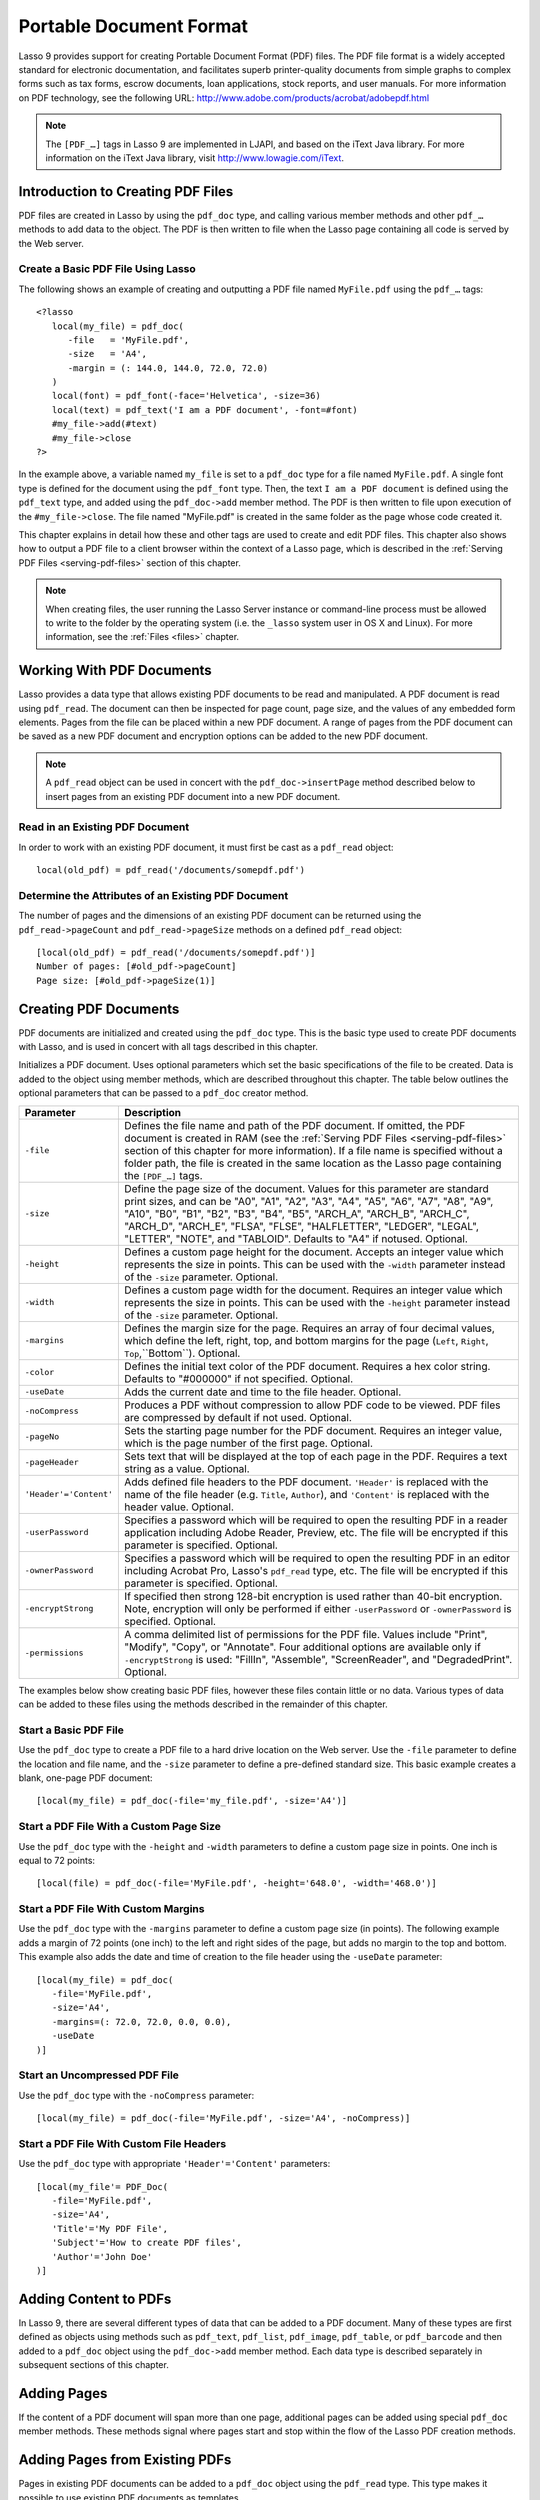 .. _pdf:

************************
Portable Document Format
************************

Lasso 9 provides support for creating Portable Document Format (PDF) files. The
PDF file format is a widely accepted standard for electronic documentation, and
facilitates superb printer-quality documents from simple graphs to complex forms
such as tax forms, escrow documents, loan applications, stock reports, and user
manuals. For more information on PDF technology, see the following URL:
`<http://www.adobe.com/products/acrobat/adobepdf.html>`_

.. note::
   The ``[PDF_…]`` tags in Lasso 9 are implemented in LJAPI, and based on the
   iText Java library. For more information on the iText Java library, visit
   `<http://www.lowagie.com/iText>`_.


Introduction to Creating PDF Files
==================================

PDF files are created in Lasso by using the ``pdf_doc`` type, and calling
various member methods and other ``pdf_…`` methods to add data to the object.
The PDF is then written to file when the Lasso page containing all code is
served by the Web server.


Create a Basic PDF File Using Lasso
-----------------------------------

The following shows an example of creating and outputting a PDF file named
``MyFile.pdf`` using the ``pdf_…`` tags::

   <?lasso
      local(my_file) = pdf_doc(
         -file   = 'MyFile.pdf',
         -size   = 'A4',
         -margin = (: 144.0, 144.0, 72.0, 72.0)
      )
      local(font) = pdf_font(-face='Helvetica', -size=36)
      local(text) = pdf_text('I am a PDF document', -font=#font)
      #my_file->add(#text)
      #my_file->close
   ?>

In the example above, a variable named ``my_file`` is set to a ``pdf_doc`` type
for a file named ``MyFile.pdf``. A single font type is defined for the document
using the ``pdf_font`` type. Then, the text ``I am a PDF document`` is defined
using the ``pdf_text`` type, and added using the ``pdf_doc->add`` member method.
The PDF is then written to file upon execution of the ``#my_file->close``. The
file named "MyFile.pdf" is created in the same folder as the page whose code
created it.

This chapter explains in detail how these and other tags are used to
create and edit PDF files. This chapter also shows how to output a PDF
file to a client browser within the context of a Lasso page, which is
described in the :ref:`Serving PDF Files <serving-pdf-files>` section of this
chapter.

.. note::
   When creating files, the user running the Lasso Server instance or
   command-line process must be allowed to write to the folder by the operating
   system (i.e. the ``_lasso`` system user in OS X and Linux). For more
   information, see the :ref:`Files <files>` chapter.


Working With PDF Documents
==========================

Lasso provides a data type that allows existing PDF documents to be read and
manipulated. A PDF document is read using ``pdf_read``. The document can then be
inspected for page count, page size, and the values of any embedded form
elements. Pages from the file can be placed within a new PDF document. A range
of pages from the PDF document can be saved as a new PDF document and encryption
options can be added to the new PDF document.

.. class:: pdf_read(-file::string, -password::string= ?)

   Reads an existing PDF document into an object. Requires one parameter
   ``-file`` which specifies the name of the PDF document to be read. Optional
   ``-password`` parameter specifies the owner's password for the file.

.. method:: pdf_read->pageCount()::integer

   Returns the number of pages in the document.

.. method:: pdf_read->pageSize(page::integer= ?)::staticarray

   Returns the size of a page in the document as a staticarray of width and
   height. Optional integer parameter specifies which page in the PDF to return
   the size of.

.. method:: pdf_read->getHeaders()::map
.. method:: pdf_read->getHeaders(name::string)

   Returns a map of header elements from the PDF document, or the value for a
   specified header name.

.. method:: pdf_read->fieldNames()::array

   Returns an array of form elements embedded in the PDF document.

.. method:: pdf_read->fieldType(name::string)

   Returns the type of a single form element. Requires one parameter which is
   the name of the field element to be inspected. Types include "Checkbox",
   "Combobox", "List", "PushButton", "RadioButton", "Text", and "Signature".

.. method:: pdf_read->fieldValue(name::string)

   Returns the value of a single form element. Requires one parameter which is
   the name of the field element to be inspected.

.. method:: pdf_read->setFieldValue(
         field::string,
         value::string, 
         -display::string= ?
      )

   Sets the value of a single form element. Requires two parameters: the name of
   a form element and a new value for the element. Optional ``-display``
   parameter specifies a display string for the element.

.. method:: pdf_read->importFDF(file::string, -noFields= ?, -noComments= ?)
.. method:: pdf_read->importFDF(data::bytes, -noFields= ?, -noComments= ?)

   Merges an FDF file into the current PDF document. Any form elements within
   the document will be populated with the values from the FDF file. Accepts a
   parameter that specifies the path to the FDF file. Alternately, accepts a
   bytes object containing the file data. Optional ``-noFields`` and
   ``-noComments`` parameters prevent either fields or comments from being
   merged.

.. method:: pdf_read->exportFDF(path::string= ?)

   Exports an FDF file from the current PDF document. The FDF file will contain
   values for each of the form elements in the PDF document. If a parameter is
   specified then the FDF file will be written to that path. Otherwise, a byte
   object containing the data for the FDF file will be returned.

.. method:: pdf_read->javaScript()

   Returns the global document JavaScript action for the current PDF document.

.. method:: pdf_read->addJavaScript(script::string)

   Adds a JavaScript action to the current PDF document.

.. method:: pdf_read->save(
         file::string,
         -encryptStrong=false,
         -permissions='',
         -userPassword='',
         -ownerPassword=''
      )

   Saves a copy of the current PDF document. Requires one parameter which
   specifies the path to the file where the PDF document should be saved. Also
   accepts ``-userPassword``, ``-ownerPassword``, ``-encryptStrong``, and
   ``-permissions`` parameters. See the descriptions in the following
   documentation on the ``pdf_doc`` type for more information about these
   parameters.

.. method:: pdf_read->setPageRange(to::string)

   Selects a range of pages to save into a new PDF document. Multiple ranges can
   be specified separated by comments. Ranges take the form "4-10" to specify a
   start and end page number. Optional "e" or "o" prefix only selects even or
   odd pages. Optional "!" prefix specifies a range of pages that should not be
   included. For example, "o4-10" would select the pages 5, 7, and 9 while
   "1-10,!2-9" would select the pages 1 and 10.

.. note::
   A ``pdf_read`` object can be used in concert with the ``pdf_doc->insertPage``
   method described below to insert pages from an existing PDF document into a
   new PDF document.

Read in an Existing PDF Document
--------------------------------

In order to work with an existing PDF document, it must first be cast as a
``pdf_read`` object::

   local(old_pdf) = pdf_read('/documents/somepdf.pdf')


Determine the Attributes of an Existing PDF Document
----------------------------------------------------

The number of pages and the dimensions of an existing PDF document can be
returned using the ``pdf_read->pageCount`` and ``pdf_read->pageSize`` methods on
a defined ``pdf_read`` object::

   [local(old_pdf) = pdf_read('/documents/somepdf.pdf')]
   Number of pages: [#old_pdf->pageCount]
   Page size: [#old_pdf->pageSize(1)]


Creating PDF Documents
======================

PDF documents are initialized and created using the ``pdf_doc`` type. This is
the basic type used to create PDF documents with Lasso, and is used in concert
with all tags described in this chapter.

.. class:: pdf_doc(…)

   Initializes a PDF document. Uses optional parameters which set the basic
   specifications of the file to be created. Data is added to the object using
   member methods, which are described throughout this chapter. The table below
   outlines the optional parameters that can be passed to a ``pdf_doc`` creator
   method.

   +----------------------+--------------------------------------------------+
   |Parameter             |Description                                       |
   +======================+==================================================+
   |``-file``             |Defines the file name and path of the PDF         |
   |                      |document. If omitted, the PDF document is created |
   |                      |in RAM (see the :ref:`Serving PDF Files           |
   |                      |<serving-pdf-files>` section of this chapter for  |
   |                      |more information). If a file name is specified    |
   |                      |without a folder path, the file is created in the |
   |                      |same location as the Lasso page containing the    |
   |                      |``[PDF_…]`` tags.                                 |
   +----------------------+--------------------------------------------------+
   |``-size``             |Define the page size of the document. Values for  |
   |                      |this parameter are standard print sizes, and can  |
   |                      |be "A0", "A1", "A2", "A3", "A4", "A5", "A6", "A7",|
   |                      |"A8", "A9", "A10", "B0", "B1", "B2", "B3", "B4",  |
   |                      |"B5", "ARCH_A", "ARCH_B", "ARCH_C", "ARCH_D",     |
   |                      |"ARCH_E", "FLSA", "FLSE", "HALFLETTER", "LEDGER", |
   |                      |"LEGAL", "LETTER", "NOTE", and "TABLOID". Defaults|
   |                      |to "A4" if notused. Optional.                     |
   +----------------------+--------------------------------------------------+
   |``-height``           |Defines a custom page height for the              |
   |                      |document. Accepts an integer value which          |
   |                      |represents the size in points. This can be used   |
   |                      |with the ``-width`` parameter instead of the      |
   |                      |``-size`` parameter. Optional.                    |
   +----------------------+--------------------------------------------------+
   |``-width``            |Defines a custom page width for the               |
   |                      |document. Requires an integer value which         |
   |                      |represents the size in points. This can be used   |
   |                      |with the ``-height`` parameter instead of the     |
   |                      |``-size`` parameter. Optional.                    |
   +----------------------+--------------------------------------------------+
   |``-margins``          |Defines the margin size for the page. Requires an |
   |                      |array of four decimal values, which define the    |
   |                      |left, right, top, and bottom margins for the page |
   |                      |(``Left``, ``Right``, ``Top``,``Bottom``).        |
   |                      |Optional.                                         |
   +----------------------+--------------------------------------------------+
   |``-color``            |Defines the initial text color of the PDF         |
   |                      |document. Requires a hex color string. Defaults to|
   |                      |"#000000" if not specified. Optional.             |
   +----------------------+--------------------------------------------------+
   |``-useDate``          |Adds the current date and time to the file        |
   |                      |header. Optional.                                 |
   +----------------------+--------------------------------------------------+
   |``-noCompress``       |Produces a PDF without compression to allow PDF   |
   |                      |code to be viewed. PDF files are compressed by    |
   |                      |default if not used. Optional.                    |
   +----------------------+--------------------------------------------------+
   |``-pageNo``           |Sets the starting page number for the PDF         |
   |                      |document. Requires an integer value, which is the |
   |                      |page number of the first page. Optional.          |
   +----------------------+--------------------------------------------------+
   |``-pageHeader``       |Sets text that will be displayed at the top of    |
   |                      |each page in the PDF. Requires a text string as a |
   |                      |value. Optional.                                  |
   +----------------------+--------------------------------------------------+
   |``'Header'='Content'``|Adds defined file headers to the PDF              |
   |                      |document. ``'Header'`` is replaced with the name  |
   |                      |of the file header (e.g. ``Title``, ``Author``),  |
   |                      |and ``'Content'`` is replaced with the header     |
   |                      |value. Optional.                                  |
   +----------------------+--------------------------------------------------+
   |``-userPassword``     |Specifies a password which will be required to    |
   |                      |open the resulting PDF in a reader application    |
   |                      |including Adobe Reader, Preview, etc. The file    |
   |                      |will be encrypted if this parameter is            |
   |                      |specified. Optional.                              |
   +----------------------+--------------------------------------------------+
   |``-ownerPassword``    |Specifies a password which will be required to    |
   |                      |open the resulting PDF in an editor including     |
   |                      |Acrobat Pro, Lasso's ``pdf_read`` type, etc. The  |
   |                      |file will be encrypted if this parameter is       |
   |                      |specified. Optional.                              |
   +----------------------+--------------------------------------------------+
   |``-encryptStrong``    |If specified then strong 128-bit encryption is    |
   |                      |used rather than 40-bit encryption. Note,         |
   |                      |encryption will only be performed if either       |
   |                      |``-userPassword`` or ``-ownerPassword`` is        |
   |                      |specified. Optional.                              |
   +----------------------+--------------------------------------------------+
   |``-permissions``      |A comma delimited list of permissions for the PDF |
   |                      |file. Values include "Print", "Modify", "Copy", or|
   |                      |"Annotate". Four additional options are available |
   |                      |only if ``-encryptStrong`` is used: "FillIn",     |
   |                      |"Assemble", "ScreenReader", and "DegradedPrint".  |
   |                      |Optional.                                         |
   +----------------------+--------------------------------------------------+

   The examples below show creating basic PDF files, however these files contain
   little or no data. Various types of data can be added to these files using 
   the methods described in the remainder of this chapter.


Start a Basic PDF File
----------------------

Use the ``pdf_doc`` type to create a PDF file to a hard drive location on the
Web server. Use the ``-file`` parameter to define the location and file name,
and the ``-size`` parameter to define a pre-defined standard size. This basic
example creates a blank, one-page PDF document::

   [local(my_file) = pdf_doc(-file='my_file.pdf', -size='A4')]


Start a PDF File With a Custom Page Size
----------------------------------------

Use the ``pdf_doc`` type with the ``-height`` and ``-width`` parameters to
define a custom page size in points. One inch is equal to 72 points::

   [local(file) = pdf_doc(-file='MyFile.pdf', -height='648.0', -width='468.0')]


Start a PDF File With Custom Margins
------------------------------------

Use the ``pdf_doc`` type with the ``-margins`` parameter to define a custom page
size (in points). The following example adds a margin of 72 points (one inch) to
the left and right sides of the page, but adds no margin to the top and bottom.
This example also adds the date and time of creation to the file header using
the ``-useDate`` parameter::

   [local(my_file) = pdf_doc(
      -file='MyFile.pdf',
      -size='A4',
      -margins=(: 72.0, 72.0, 0.0, 0.0),
      -useDate
   )]


Start an Uncompressed PDF File
------------------------------

Use the ``pdf_doc`` type with the ``-noCompress`` parameter::

   [local(my_file) = pdf_doc(-file='MyFile.pdf', -size='A4', -noCompress)]


Start a PDF File With Custom File Headers
-----------------------------------------

Use the ``pdf_doc`` type with appropriate ``'Header'='Content'`` parameters::

   [local(my_file'= PDF_Doc(
      -file='MyFile.pdf',
      -size='A4',
      'Title'='My PDF File',
      'Subject'='How to create PDF files',
      'Author'='John Doe'
   )]


Adding Content to PDFs
======================

In Lasso 9, there are several different types of data that can be added to a PDF
document. Many of these types are first defined as objects using methods such as
``pdf_text``, ``pdf_list``, ``pdf_image``, ``pdf_table``, or ``pdf_barcode`` and
then added to a ``pdf_doc`` object using the ``pdf_doc->add`` member method.
Each data type is described separately in subsequent sections of this chapter.

.. method:: pdf_doc->add(elm, …)

   Adds a PDF content object to a document. This can be used to add
   ``pdf_text``, ``pdf_list``, ``pdf_image``, ``pdf_table``, or ``pdf_barcode``
   objects. If no position information is specified then the object is added to
   the flow of the page, otherwise it is drawn at the specified location.
   Requires one parameter, which is the object to be added. Optional parameters
   are described below.

   +-----------+---------------------------------------------------------------+
   |Parameter  |Description                                                    |
   +===========+===============================================================+
   |``-align`` |Sets the alignment of the object in the page (``'Left'``,      |
   |           |``'Center'``, or ``'Right'``). Defaults to ``'Left'``. Works   |
   |           |only for ``pdf_image`` and ``pdf_barcode`` objects. Optional.  |
   +-----------+---------------------------------------------------------------+
   |``-wrap``  |Keyword parameter specifies that text should flow around the   |
   |           |embedded object. Works only for ``pdf_image`` and              |
   |           |``pdf_barcode`` objects. Optional.                             |
   +-----------+---------------------------------------------------------------+
   |``-left``  |Specifies the placement of the object relative to the left side|
   |           |of the document. Requires a decimal value, which is the        |
   |           |placement offset in points. Works only for ``pdf_image`` and   |
   |           |``pdf_barcode`` objects. Optional.                             |
   +-----------+---------------------------------------------------------------+
   |``-top``   |Specifies the placement of the object relative to the top of   |
   |           |the document. Requires a decimal value, which is the placement |
   |           |offset in points. Works only for ``pdf_image`` and             |
   |           |``pdf_barcode`` objects. Optional.                             |
   +-----------+---------------------------------------------------------------+
   |``-height``|Scales the object to the specified height. Requires a decimal  |
   |           |value which is the desired object height in points. Works only |
   |           |for ``pdf_image`` and ``pdf_barcode`` objects. Optional.       |
   +-----------+---------------------------------------------------------------+
   |``-width`` |Scales the object to the specified width. Requires a decimal   |
   |           |value which is the desired object width in points. Works only  |
   |           |for ``pdf_image`` and ``pdf_barcode`` objects. Optional.       |
   +-----------+---------------------------------------------------------------+
   
   For examples of using the ``pdf_doc->add`` method to add text, image, table,
   and barcode PDF objects to a ``pdf_doc`` object, see the corresponding
   sections in this chapter.

.. method:: pdf_doc->getVerticalPosition()

   Returns the current vertical position where text will next be inserted on the
   page.


Adding Pages
============

If the content of a PDF document will span more than one page, additional pages
can be added using special ``pdf_doc`` member methods. These methods signal
where pages start and stop within the flow of the Lasso PDF creation methods.

.. method:: pdf_doc->addPage()

   Adds additional blank pages to the ``pdf_doc`` object. When used, this method
   ends in the current page and starts a new page.

   The following example ends a preceding page, and starts a new page::

      #my_file->add('Thus, ends the discussion on page 1.')
      #my_file->addPage
      #my_file->add('On page 2, we will discuss something else.')


.. method:: pdf_doc->addChapter(text::string, -number::integer, -hideNumber= ?)
.. method:: pdf_doc->addChapter(text::pdf_text, -number::integer, -hideNumber= ?)

   Adds a page with a named chapter title (and bookmark) to a ``pdf_doc``
   object. Requires a text string or ``pdf_text`` object as a parameter, which
   specifies the chapter title. An additional ``-number`` parameter sets an
   integer chapter number for the chapter. An optional ``-hideNumber`` parameter
   specifies that no number will be shown.

   The following example adds a page with the text "30. Important Chapter" to
   the ``pdf_doc`` object with a defined chapter number of 30::

      #my_file->addChapter('Important Chapter', -number=30)


.. method:: pdf_doc->setPageNumber(page::integer)

   Sets a page number for a new page. Requires an integer value.

   The following example sets a page number of 5 for the current page::

      #my_file->setPageNumber(5)


.. method:: pdf_doc->getPageNumber()::integer

   Returns the current page number.

   The following example returns a page number of 1 when used within the first
   page of the document::

      #my_file->getPageNumber
      // => 1


Adding Pages from Existing PDFs
===============================

Pages in existing PDF documents can be added to a ``pdf_doc`` object using the
``pdf_read`` type. This type makes it possible to use existing PDF documents as
templates.

.. note::
   Lasso cannot change existing text or graphics that are contained within a PDF
   document read in using ``pdf_read``. Instead, Lasso is able to overlay text,
   graphics, and other elements on the PDF.

Once an existing PDF document has been cast as a Lasso object using
``pdf_read``, it may be added to a ``pdf_doc`` object using the
``pdf-doc->insertPage`` method.

.. method:: pdf_doc->insertPage(pdf::pdf_read, number::integer, …)

   Inserts a page from a ``pdf_read`` object into a ``pdf_doc`` object. Requires
   the name of a ``pdf_read`` variable, followed by a comma and the number of
   the page to insert. This method has many optional parameters for specifying
   how an existing page should be inserted into a ``pdf_doc`` boject. These
   parameters are explained below.

   +--------------------+------------------------------------------------------+
   |Optional Parameters |Description                                           |
   +====================+======================================================+
   |``-newPage``        |Keyword parameter specifying that the new page should |
   |                    |be appended at the end of the document. Otherwise the |
   |                    |page is drawn over the first page in the ``pdf_doc``  |
   |                    |object by default.                                    |
   +--------------------+------------------------------------------------------+
   |``-top``            |If the page being inserted is shorter than the current|
   |                    |pages in the ``pdf_doc`` object, this parameter may be|
   |                    |used to specify the offset of the new page from the   |
   |                    |top of the current page frame in points.              |
   +--------------------+------------------------------------------------------+
   |``-left``           |If the page being inserted is not as wide the current |
   |                    |pages in the ``pdf_doc`` object, this parameter may be|
   |                    |used to specify the offset of the new page from the   |
   |                    |left of the current page frame in points.             |
   +--------------------+------------------------------------------------------+
   |``-width``          |Scales the inserted page by width. Requires either a  |
   |                    |point width value, or a percentage string (e.g. 50%). |
   +--------------------+------------------------------------------------------+
   |``-height``         |Scales the inserted page by height. Requires either a |
   |                    |point height value, or a percentage string (e.g. 50%).|
   +--------------------+------------------------------------------------------+


Insert an Existing Page Into a New PDF Document
-----------------------------------------------

Use the ``pdf_doc->insertPage`` method with a defined ``pdf_read`` object. The
example below makes the first page of ``somepdf.pdf`` the first page of the
``pdf_doc`` object. Content may then be overlaid on top of the new page using
the methods described in the rest of this chapter::

   local(new_pdf) = pdf_doc(-file='MyFile.pdf', -size='A4')
   local(old_pdf) = pdf_read('/documents/somepdf.pdf')
   #new_pdf->insertPage(#old_pdf, 1)


Insert an Existing Page at the End of a New PDF Document
--------------------------------------------------------

Use the ``pdf_doc->insertPage`` method with the optional ``-newPage`` parameter.
The example below adds the first page of the ``somepdf.pdf`` PDF after all
existing pages in the ``pdf_doc`` object::

   local(new_pdf) = pdf_doc(-file='MyFile.pdf', -size='A4')
   local(old_pdf) = pdf_read('/documents/somepdf.pdf')
   #new_pdf->insertPage(#old_pdf, 1, -newPage)


Place an Inserted Page
----------------------

Use the ``pdf_doc->insertPage`` method with the optional ``-Top`` and/or
``-left`` parameters. The example below places the inserted page 50 points away
from the top and left sides of the new document page frame::

   local(new_pdf) = pdf_doc(-file='MyFile.pdf', -size='A4')
   local(old_pdf) = pdf_read('/documents/somepdf.pdf')
   #new_pdf->insertPage(#old_pdf, 1, -top=50, -left=50)


Accessing PDF File Information
==============================

Parameter values of a ``pdf_doc`` object can be returned using special accessor
methods. These methods return specific values such as the page size, margin
size, or the value of any other ``pdf_doc`` data members described in the
previous section. All PDF accessor methods are defined below.

.. method:: pdf_doc->getMargins()::staticarray

   Returns the current page margins as a staticarray ``(: left, right, top,
   bottom)``.

.. method:: pdf_doc->getSize()::staticarray

   Returns the current page size as a staticarray of width and height point
   values ``(: width, height)``.

.. method:: pdf_doc->getColor()::string

   Returns the current color as a hex string.

.. method:: pdf_doc->getHeaders

   Returns all document headers as a map data type
   ``map('header1'='content1', 'header2'='content2', …)``.

.. method:: pdf_doc->setFont(font::pdf_font)
   
   Sets a font for all following text. The value is a ``pdf_font`` object.


Return PDF Page Margins
-----------------------

Use the ``pdf_doc->getMargins`` method. The following example returns the
current margins of a defined ``pdf_doc`` object::

   #my_file->getMargins
   // => (: 72.0, 72.0, 72.0, 72.0)


Return a PDF Page Size
----------------------

Use the ``pdf_doc->getSize`` method. The following example returns the current
sizes of a defined ``pdf_doc`` object::

   #my_file->getSize
   // => (Array: 468.0, 648.0)


Return a PDF Base Font Color
----------------------------

Use the ``pdf_doc->getColor`` method. The following example returns the base
font color of a defined ``pdf_doc`` object::

   #my_file->getColor
   // => #333333


Saving PDF Files
================

Once a ``pdf_doc`` object has been filled with the desired content, the
``pdf_doc->close`` method must be used to signal that the PDF file is finished
and is ready to be written to file or served to a visitor's browser.

.. method:: pdf_doc->close()

   Closes a ``pdf_doc`` object and commits it to file after all desired data has
   been added to it. Additional data may not be added to the specified object
   after this method is called.


Close a PDF File
----------------

Use the ``pdf_doc->close`` method after all desired modifications have been
performed on the ``pdf_doc`` object::

   local(my_file) = pdf_doc(
      -file='MyFile.pdf', 
      -size='A4', 
      -margins=(: 144.0, 144.0, 72.0, 72.0)
   )
   local(font) = pdf_font(-face='Helvetica', -size=36)
   local(text) = pdf_text('I am a PDF document', -font=#font)
   #my_file->add(#text)
   #my_file->close


.. _creating-text-content:

Creating Text Content
=====================

Text content is the most basic type of data within a PDF document. PDF text is
first defined as a ``pdf_text`` object, and then added to a ``pdf_doc`` object
using the ``pdf_doc->add`` tag.

A ``pdf_text`` object may be positioned within the current PDF page using the
``-left`` and ``-top`` parameters of the ``pdf_doc->add`` method. Otherwise, if
no positioning parameters are specified, the text will be added to the top left
corner of the page by default.

.. _using-fonts:

Using Fonts
-----------

Before adding text, it is important to first define the font and style for the
text to determine how it will appear. This is done using the ``pdf_font`` type.

.. class::pdf_font

   Stores all the specifications for a font style. This includes font family,
   size, style, and color. Parameters are used with the ``pdf_font`` creator
   method that define the font family, size, color, and specifications. The
   following parameters may be used with the ``pdf_font`` creator method:

   +--------------+------------------------------------------------------------+
   |Parameter     |Description                                                 |
   +==============+============================================================+
   |``-face``     |Specifies the font by its family name. Allowed font names   |
   |              |are "Courier", "Courier-Bold", "Courier-Oblique",           |
   |              |"Courier-BoldOblique", "Helvetica", "Helvetica-Bold",       |
   |              |"Helvetica-Oblique", "Helvetica-BoldOblique", "Symbol",     |
   |              |"Times-Roman", "Times-Bold", "Times-Italic",                |
   |              |"Times-BoldItalic", and "ZapfDingbats".                     |
   +--------------+------------------------------------------------------------+
   |``-file``     |Uses a font from a local font file. The file name and path  |
   |              |to the font must be specified (e.g. "/Fonts/Courier.ttf").  |
   |              |This parameter may be used instead of the ``-face``         |
   |              |parameter. Optional.                                        |
   +--------------+------------------------------------------------------------+
   |``-size``     |Sets the font size in points. Requires an integer point     |
   |              |value as a parameter (e.g. "14"). Optional.                 |
   +--------------+------------------------------------------------------------+
   |``-color``    |Sets the font color. Requires a hex color string as a       |
   |              |parameter (e.g "#550000"). Defaults to "#000000" if not     |
   |              |specified. Optional.                                        |
   +--------------+------------------------------------------------------------+
   |``-encoding`` |Sets the desired font encoding. The font encoding defaults  |
   |              |to "CP1252" if not specified. TrueType fonts can be asked to|
   |              |return an array of supported encodings via the              |
   |              |``pdf_font->getSupportedEncodings`` method. Optional.       |
   +--------------+------------------------------------------------------------+
   |``-embed``    |Embeds the fonts used within the PDF document as opposed to |
   |              |relying on the client PDF reader for font information.      |
   |              |Optional.                                                   |
   +--------------+------------------------------------------------------------+

The following examples show how to set variables as ``pdf_font`` objects
that define the font styles that are used in a PDF document.

Set a Basic Font Style
~~~~~~~~~~~~~~~~~~~~~~

Set a variable as a ``pdf_font`` object. The following example sets a font style
to be a standard "Helvetica" font with a size of "14" points. The font color is
also set to green::

   local(font1) = pdf_font(-face='Helvetica', -size=14, -color='#005500')

Individual parameters may be viewed and changed in a ``pdf_font``
object using ``pdf_font`` member methods. These parameters are most
useful for retrieving information about a ``pdf_font`` object that was
defined using the ``-file`` parameter, and are summarized below.

.. method:: pdf_font->setFace(face::string)

   Changes the font face of the ``pdf_font`` object to one of the allowed font
   names.

.. method:: pdf_font->setColor(color::string)
.. method:: pdf_font->setColor(color::pdf_color)
   
   Changes the font color of the ``pdf_font`` object.

.. method:: pdf_font->setSize(size::integer)

   Changes the font size of the ``pdf_font`` object.

.. method:: pdf_font->setEncoding(encoding::string)

   Changes the encoding of the ``pdf_font`` object.

.. method:: pdf_font->setUnderline(on::boolean=true)

   Sets or unsets the ``pdf_font`` object style to underlined.

.. method:: pdf_font->setBold(on::boolean=true)

   Sets or unsets the ``pdf_font`` object style to bold.

.. method:: pdf_font->setItalic(on::boolean=true)

   Sets or unsets the ``pdf_font`` object style to italic.

.. method:: pdf_font->getFace()

   Returns the current font face of a ``pdf_font`` object.

.. method:: pdf_font->getColor()

   Returns the current font color of a ``pdf_font`` object.

.. method:: pdf_font->getSize()

   Returns the current font size of a ``pdf_font`` object.

.. method:: pdf_font->getEncoding()
   Returns the current encoding of a ``pdf_font`` object.

.. method:: pdf_font->getPSFontName()

   Returns the exact PostScript font name of the current font of a ``pdf_font``
   object (e.g. "AdobeCorIDMinBd").

.. method:: pdf_font->isTrueType()

   Returns "true" if the current font is a TrueType font.

.. method:: pdf_font->getSupportedEncodings()

   Returns an array of all supported encodings for a current TrueType font face
   "array('1252 Latin 1','1253 Greek')".

.. method:: pdf_font->getFullFontName()

   Returns the full TrueType name of the current font of a ``pdf_font`` object
   (e.g. "Comic Sans", "MS Negreta").

.. method:: pdf_font->textWidth(text::string)

   Returns an integer value representing how wide (in pixels) the text would be
   using the current ``pdf_font`` object. Requires a string value that is the
   text for which the width is desired.


Change a Font Face
~~~~~~~~~~~~~~~~~~

Use the ``pdf_font->setFace`` method. The following example sets a defined
``pdf_font`` object to a standard ``Courier`` font::

   #my_font->setFace('Courier')


Change a Font Color
~~~~~~~~~~~~~~~~~~~

Use the ``pdf_font->setColor`` method. The following example sets a defined
``pdf_font`` object to the color red::

   #my_font->setColor('#990000')


Underline a Font
~~~~~~~~~~~~~~~~

Use the ``pdf_font->setUnderline`` method. The following example sets a
predefined ``pdf_font`` object to use an underlined style::

   #my_font->setUnderline


Return a Font Face
~~~~~~~~~~~~~~~~~~

Use the ``pdf_font->getFace`` method. The following example returns the current
font face of a defined ``pdf_font`` object::

   #my_font->GetFace
   // => Courier


Return a Font Encoding
~~~~~~~~~~~~~~~~~~~~~~

Use the ``pdf_font->getEncoding`` method. The following example returns the
encoding of the current font face of a defined ``pdf_font`` object::

   #my_font->GetEncoding
   // => CP1252


Adding Text
-----------

PDF text content is constructed using the ``pdf_text`` type, which is
then added to a ``pdf_doc`` object using the ``pdf_doc->add`` method.
The ``pdf_text`` constructor method and parameters are described below.

.. class:: pdf_text(text::string, …)

   Creates a text object to be added to a ``pdf_doc`` object. The constructor 
   method requires the text string to be added to the PDF document as the first
   parameter. Optional parameters are listed below.

   +--------------------+------------------------------------------------------+
   |Parameter           |Description                                           |
   +====================+======================================================+
   |``-type``           |Specifies the text type. This can be "Chunk",         |
   |                    |"Phrase", or "Paragraph". Different parameters are    |
   |                    |available for each of these types, as described below.|
   |                    |Defaults to the "Paragraph" type if no ``-type``      |
   |                    |parameter is specified. Optional.                     |
   +--------------------+------------------------------------------------------+
   |``-color``          |Sets the font color. Requires a hex color string as a |
   |                    |parameter (e.g. "#550000"). Defaults to "#000000"     |
   |                    |if not specified. Optional.                           |
   +--------------------+------------------------------------------------------+
   |``-backgroundColor``|Sets the text background color. Require a hex color   |
   |                    |string as a parameter (e.g. "#550000"). Optional.     |
   +--------------------+------------------------------------------------------+
   |``-underline``      |Keyword parameter underlines the text. Optional.      |
   +--------------------+------------------------------------------------------+
   |``-textRise``       |Sets the baseline shift for superscript. Requires a   |
   |                    |decimal value that specifies the text rise in points. |
   |                    |Optional.                                             |
   +--------------------+------------------------------------------------------+
   |``-font``           |Sets the font for the specified text. The value is a  |
   |                    |``pdf_font`` object, which is described in the        |
   |                    |:ref:`Using Fonts <using-fonts>` section of this      |
   |                    |chapter. The font defaults to the current inherited   |
   |                    |font if no ``-Font`` parameter is specified. Optional.|
   +--------------------+------------------------------------------------------+
   |``-anchor``         |Links the specified text to a URL. The value of the   |
   |                    |parameter is the URL string (e.g.                     |
   |                    |"http://www.example.com"). Optional.                  |
   +--------------------+------------------------------------------------------+
   |``-name``           |Sets the name of an anchor destination within a page. |
   |                    |The value of the parameter is the anchor name         |
   |                    |(e.g. "Name" ). Optional.                             |
   +--------------------+------------------------------------------------------+
   |``-goTo``           |Links the specified text to a local anchor destination|
   |                    |to go to. The value of the parameter is the local     |
   |                    |anchor name (e.g. "Name"). Optional.                  |
   +--------------------+------------------------------------------------------+
   |``-file``           |Links the specified text to a PDF document. The value |
   |                    |of the parameter is a PDF file name (e.g.             |
   |                    |"Somefile.pdf"). The ``-goTo`` parameter can be used  |
   |                    |concurrently to specify an anchor name within the     |
   |                    |destination document. Optional.                       |
   +--------------------+------------------------------------------------------+
   |``-leading``        |Sets the leading space in points (the space above each|
   |                    |line of text), requires a decimal value. For "Phrase" |
   |                    |and "Paragraph" types only.                           |
   +--------------------+------------------------------------------------------+
   |``-align``          |Sets the alignment of the text in the page ("Left",   |
   |                    |"Center", or "Right"). Optional.                      |
   +--------------------+------------------------------------------------------+
   |``-indentLeft``     |Sets the left indent of the text object. Requires a   |
   |                    |decimal value which is the number of points to indent |
   |                    |the text. Optional. Available for "Paragraph" types   |
   |                    |only.                                                 |
   +--------------------+------------------------------------------------------+
   |``-indentRight``    |Sets the right indent of the text object. Requires a  |
   |                    |decimal value which is the number of points to indent |
   |                    |the text. Optional. Available for "Paragraph" types   |
   |                    |only.                                                 |
   +--------------------+------------------------------------------------------+

The following examples show how to add text to a defined PDF variable named
"my_file" that has been initialized previously using the ``pdf_doc`` method.

Add a Chunk of Text
~~~~~~~~~~~~~~~~~~~

Use the ``pdf_text`` type with the ``-type='Chunk'`` parameter. The following
example adds the text "LassoSoft" to the ``pdf_doc`` object with a predefined
font. The text is positioned in the top left corner of the page by default::

   local(text) = pdf_text('LassoSoft', -type='Chunk', -Font=#my_font)
   #my_file->add(#text)


Add a Paragraph of Text
~~~~~~~~~~~~~~~~~~~~~~~

Use the ``pdf_text`` type with the ``-type='Paragraph'`` parameter. The
following example adds three sentences of text to the ``pdf_doc`` object with a
predefined font::

   local(text) = pdf_text(
      'The mysterious file cabinet in orbit has been successfully lassoed. The \
         file cabinet had been traveling at a velocity of 300 meters per \
         second. Top scientists suspect that the cabinet had been in orbit for \
         some time.',
      -type='Paragraph', 
      -font=#my_font, 
      -leading=10.0, 
      -indentLeft=20.0
   )
   #my_file->add(#text)


Add a Linked Phrase
~~~~~~~~~~~~~~~~~~~

Use the ``pdf_text`` type with the ``-anchor`` parameter. The following example
adds the text "Click here to go somewhere" to the ``pdf_doc`` object with a
predefined font, and links the phrase to "http://www.example.com"::

   local(text) = pdf_text(
      'Click here to go somewhere', 
      -type='Chunk', 
      -font=#my_font,
      -anchor='http://www.example.com',
      -underline
   )
   #my_file->add(#text, -left=100.0, -top=100.0)


Adding Floating Text
--------------------

Instead of adding text to the flow of the page, text can also be positioned on a
page using the ``pdf_doc->drawText`` tag. The ``pdf_doc->drawText`` method
accepts coordinates that allow the text to be placed at an absolute position on
the page.

.. note::
   The ``pdf_doc->drawText`` method is a graphics operation. It relies on the
   fill color set using the ``pdf_doc->setColor`` method. The color of the
   ``-font`` parameter will not be recognized.

.. method:: pdf_doc->drawText(text::string, 
      -font= ?, 
      -alignment= ?, 
      -leading::decimal= ?, 
      -rotate::decimal= ?, 
      -left::integer= ?, 
      -top::integer= ?, 
      -width::integer= ?, 
      -height::integer= ?
   )
   
   Adds specified text that is positioned on a page using point coordinates. An
   optional ``-leading`` parameter (decimal value) sets the text leading space
   in points (the space above each line of the text). A ``-left`` parameter
   specifies the placement of the left side of the text from the left side of
   the page in points, and a ``-top`` parameter specifies the placement of the
   bottom of the image from the bottom of the page in points (decimal value).


Add Floating Text
~~~~~~~~~~~~~~~~~

Use the ``pdf_doc->drawText`` method. The following example adds the text "Some
floating text" to the ``pdf_doc`` object with a predefined font at the
coordinates specified in the ``-top`` and ``-left`` parameters. The coordinates
represent the distance in points from the lower and left sides of the page::

    #my_file->drawText('Some floating text', 
      -font=#my_font, 
      -left=144.0, 
      -top=480.0
   )


Adding Lists
------------

A list of items can be constructed using the ``pdf_list`` type, which can be
added to a ``pdf_doc`` objcet. The ``pdf_list`` constructor method and
parameters are described below.

.. class:: pdf_list(…)

   Creates a list object to be added to a ``pdf_doc`` object. Text list items
   are added to this object using the ``pdf_list->add`` method. Optional
   parameters for this object are described in the tablebelow.

   +--------------------+------------------------------------------------------+
   |Parameter           |Description                                           |
   +====================+======================================================+
   |``-format``         |Specifies whether the list is numbered, lettered, or  |
   |                    |bulleted. Requires a value of "Number", "Letter",     |
   |                    |"Bullet". Defaults to "Bullet" if no ``-format``      |
   |                    |parameter is specified. Optional.                     |
   +--------------------+------------------------------------------------------+
   |``-bullet``         |Specifies a custom character to use as the bullet     |
   |                    |character. Requires a character as a parameter (e.g.  |
   |                    |"x"). Defaults to "•" if not specified. Optional.     |
   +--------------------+------------------------------------------------------+
   |``-indent``         |Sets the space between the bullet and the list item.  |
   |                    |Requires a decimal or integer parameter which is the  |
   |                    |width of the indentation in points. Optional.         |
   +--------------------+------------------------------------------------------+
   |``-font``           |Sets the font for the specified text. The value is a  |
   |                    |``pdf_font`` object, which is described in the        |
   |                    |:ref:`Using Fonts <using-fonts>` section of this      |
   |                    |chapter. The font defaults to the current inherited   |
   |                    |font if no ``-font`` parameter is specified.          |
   +--------------------+------------------------------------------------------+
   |``-align``          |Sets the alignment of the list in the page ("Left",   |
   |                    |"Center", or "Right"). Optional.                      |
   +--------------------+------------------------------------------------------+
   |``-color``          |Sets the font color. Requires a hex color string as a |
   |                    |parameter (e.g "#550000"). Defaults to "#000000" if   |
   |                    |not used. Optional.                                   |
   +--------------------+------------------------------------------------------+
   |``-backgroundColor``|Sets the text background color. Require a hex color   |
   |                    |string as a parameter (e.g. "#550000"). Optional.     |
   +--------------------+------------------------------------------------------+
   |``-leading``        |Sets the list leading space in points (the space above|
   |                    |each line of text), requires a decimal value.         |
   |                    |Optional.                                             |
   +--------------------+------------------------------------------------------+

.. method:: pdf_list->add(text::string)
.. method:: pdf_list->add(text::pdf_text)

   Add objects to the list. Requires a text string or a ``pdf_text`` object as a
   parameter.


Add a Numbered List
~~~~~~~~~~~~~~~~~~~

Use the ``pdf_list`` type with the ``-format='Number'`` parameter to define the
list, and the ``pdf_list->add`` method to add items to the list. The example
below creates a numbered list with three items::

   local(list) = pdf_list(-format='Number', -align='Center', -font=#my_font)
   #list->add('This is item one')
   #list->add('This is item two')
   #list->add('This is item three')
   #my_file->add(#list, -top=400.0)


Add a Bulleted List
~~~~~~~~~~~~~~~~~~~

Use the ``pdf_list`` type with the ``-format='Number'`` parameter to define the
list, and the ``pdf_list->add`` method to add items to the list. The example
below adds a bulleted list with four items, where a hyphen ("-") is used as the
bullet character::

   local(list) = pdf_list(-format='Bullet', -bullet='-', -font=#my_font)
   #list->add('This is item one')
   #list->add('This is item two')
   #list->add('This is item three')
   #list->add('This is item four')
   #my_file->add(#list, -top=400.0)


Special Characters
------------------

When adding text to a ``pdf_doc`` object, special characters can be used to
designate lines breaks, tabs, and more. These characters are summarized in the
table below.

.. table:: Special Characters

   +----------+------------------------------------------+
   |Character |Description                               |
   +==========+==========================================+
   |\n        |Line break character (OS X and Linux).    |
   +----------+------------------------------------------+
   |\r\n      |Line break character (Windows).           |
   +----------+------------------------------------------+
   |\t        |Tab character.                            |
   +----------+------------------------------------------+
   |\"        |Double quote character.                   |
   +----------+------------------------------------------+
   |\'        |Single quote character.                   |
   +----------+------------------------------------------+
   |\\        |Backslash character.                      |
   +----------+------------------------------------------+


Use Special Characters in a Text String
~~~~~~~~~~~~~~~~~~~~~~~~~~~~~~~~~~~~~~~

The following example shows how to use special characters within a ``pdf_doc``
text type::

   #my_file->add('\\ \t \'Single Quotes\', \"Double Quotes\" ', -font=#my_font)


Creating and Using Forms
========================

Forms can be created in PDF documents for submitting information to a Web site.
PDF forms use the same attributes as HTML forms, making them useful for
submitting information to a Web site in place of an HTML form. This section
describes how to create form elements within a PDF file, and also how PDF forms
can be used to submit data to a Lasso-enabled database.

.. Note::
   Due to the iText implementation of PDF support in Lasso 9, PDF documents
   created may contain one form only.


Creating Forms
--------------

Form elements are created in ``pdf_doc`` objects using ``pdf_doc`` form member
methods which are described below.

.. method:: pdf_doc->addTextField(
      name::string, 
      value::string, 
      -left, 
      -top, 
      -width, 
      -height,
      -font= ?
   )

   Adds a text field to a form. Requires the first parameter to specify the name
   of the text field, and the second parameter to specify the default value
   entered. An optional ``-font`` parameter can be used to specify a
   ``pdf_font`` object for the font of the text.

.. method:: pdf_doc->addPasswordField(
      name::string, 
      value::string, 
      -left, 
      -top, 
      -width, 
      -height,
      -font= ?
   )

   Adds a password field to a form. Requires the first parameter to specify the
   name of the password field, and the second parameter to specify the default
   value entered. An optional ``-font`` parameter can be used to specify a
   ``pdf_font`` object for the font of the text.

.. method:: pdf_doc->addTextArea(
      name::string, 
      value::string, 
      -left, 
      -top, 
      -width, 
      -height,
      -font= ?
   )

   Adds a text area to a form. Requires the first parameter to specify the name
   of the text area, and the second parameter to specify the default value
   entered. An optional ``-font`` parameter can be used to specify a
   ``pdf_font`` object for the font of the text.

.. method:: pdf_doc->addCheckBox(
      name::string, 
      value::string, 
      -left, 
      -top, 
      -width, 
      -height,
      -checked::boolean= ?
   )

   Adds a check box to a form. Requires the first parameter to specify the name
   of the checkbox, and the second parameter to specify the value for the
   checkbox. An optional ``-Checked`` parameter specifies that the checkbox is
   checked by default.

.. method:: pdf_doc->addRadioGroup(name::string)

   Adds a radio button group to a form. Requires a parameter specifying the name
   of the radio button group. Radio buttons must be assigned to the group using
   the ``pdf_doc->addRadioButton`` method.

.. method:: pdf_doc->addRadioButton(
      group::string, 
      value::string,
      -left, 
      -top, 
      -width, 
      -height
   )

   Adds a radio button to a form. Requires the first parameter to specify the
   name of the radio button group, and the second parameter to specify the value
   of the radio button.

.. method:: pdf_doc->addComboBox(
      name::string,
      values::trait_forEach,
      -default::string= ?, 
      -editable::boolean= ?,
      -left, 
      -top, 
      -width, 
      -height,
      -font= ?
   )

   Adds a pull-down menu to a form. Requires the first parameter to specify the
   name of the pull-down menu, and the second parameter to specify the array of
   values contained in the menu ``(: 'Value1', 'Value2')``. Optionally, the 
   array passed as the second parameter can contain a pair for each value. The
   first element in the pair is the value to be used upon form submission, and
   the second element is the human-readable label to be used for display only.

   An optional ``-default`` parameter specifies the name of a default value
   to select. An optional ``-editable`` parameter specifies that the user may
   edit the values on the menu. An optional ``-font`` parameter can be used to
   specify a ``pdf_font`` object for the font of the text.

.. method:: pdf_doc->addSelectList(
      name::string, 
      values::trait_forEach,
      -default='',
      -left, 
      -top, 
      -width, 
      -height,
      -fone = ?
   )

   Adds a select list to a form. Requires the first parameter to specify the
   name of the select list, and the second parameter to specify the array of
   values contained in the select list ``(: 'Value1', 'Value2')``. Optionally,
   the array passed as the second parameter can contain a pair for each value.
   The first element in the pair is the value to be used upon form submission,
   and the second element is the human-readable label to be used for display
   only.

   An optional ``-default`` parameter specifies the name of a default value to
   select. An optional ``-font`` parameter can be used to specify a ``pdf_font``
   object for the font of the text.

.. method:: pdf_doc->addHiddenField(name::string, value::string)

   Adds a hidden field to a form. Requires the first parameter to specify the
   name of the hidden field and the second parameter to specify the default
   value entered.

.. method:: pdf_doc->addSubmitButton(
      name::string,
      caption::string,
      value::string,
      url::string,
      -left, 
      -top, 
      -width, 
      -height,
      -font= ?
   )

   Adds a submit button to a form. Also specifies the URL to which the form data
   will be submitted. Requires the first parameter to specify the name of the
   button. The second parameter specifies a caption (displayed name) for the
   button. The third parameter is the value for the submit button, and the
   fourth parameter specifies the URL of the response page. An optional
   ``-font`` parameter can be used to specify a ``pdf_font`` object for the font
   of the text.

.. method:: pdf_doc->addResetButton(
      name::string,
      caption::string,
      value::string,
      -left, 
      -top, 
      -width, 
      -height,
      -font= ?
   )

   Adds a reset button to a form. Requires the first parameter to specify the
   name of the button, the second parameter specifies a caption (displayed name)
   for the button, and the third parameter specfies the value for the button. An
   optional ``-font`` parameter can be used to specify a ``pdf_font`` object for
   the font of the text.


.. note:: 
   **Field Label** - With the exception of the ``pdf_doc->addSubmitButton`` and
   ``pdf_doc->addResetButton`` methods, no form input element tags include
   captions or labels with the field elements. Field captions and labels can be
   applied using the ``pdf_text`` and ``pdf_doc->add`` methods to position text
   appropriately. See the :ref:`Creating Text Content <creating-text-content>`
   section for more information.

.. note::
   All ``pdf_doc`` form member methods, with the exception of 
   ``pdf_doc->addHiddenField`` and ``pdf_doc->addRadioButtonGroup``, require
   placement parameters for specifying the exact positioning of form elements
   within a page. These parameters are summarized in
   :ref:`Form Placement Parameters Table <pdf-table-placement>`.

.. _pdf-table-placement:

.. table:: Table 15: Form Placement Parameters

   +-----------+--------------------------------------------------+
   |Tag        |Description                                       |
   +===========+==================================================+
   |``-Left``  |Specifies the placement of the left side of the   |
   |           |form element from the left side of the current    |
   |           |page in points. Requires a decimal                |
   |           |value.                                            |
   +-----------+--------------------------------------------------+
   |``-Top``   |Specifies the placement of the bottom of the form |
   |           |element from the bottom of the current page in    |
   |           |points. Requires a decimal value.                 |
   +-----------+--------------------------------------------------+
   |``-Width`` |Specifies the width of the form element in        |
   |           |points. Requires a decimal value.                 |
   +-----------+--------------------------------------------------+
   |``-Height``|Specifies the height of the form element in       |
   |           |points. Requires a decimal value.                 |
   +-----------+--------------------------------------------------+


Add a Text Field
~~~~~~~~~~~~~~~~

Use the ``pdf_doc->addTextField`` method. The example below adds a field named
"Field_Name" that has "Some Text" entered by default. The field size is "144.0"
points (two inches) wide and "36.0" points high::

   #my_file->addTextField(
      -name='Field_Name',
      -value='Some Text',
      -font=#my_font,
      -left=72.0, -top=350.0, -width=144.0, -height=36.0
   )


Add a Text Area
~~~~~~~~~~~~~~~

Use the ``pdf_doc->addTextArea`` method. The example below adds a text area
named "Field_Name" that has the text "Insert default text here" entered by
default. The field size is "144.0" points wide and "288.0" points high::

   #my_file->addTextArea(
      'Field_Name',
      'Insert default text here',
      -font=#my_font,
      -left=72.0, -top=300.0, -width=144.0, -height=288.0
   )


Add a Checkbox
~~~~~~~~~~~~~~

Use the ``pdf_doc->addCheckbox`` method. The example below adds a field named
"Field_Name" with a checked value of "Checked_Value" that is checked by default.
The checkbox is "4.0" points wide and "4.0" points high, and is positioned
"272.0" points from the bottom and left sides of the page::

   #my_file->addCheckBox(
      'Field_Name',
      'Checked_Value',
      -Checked,
      -left=272.0, -top=272.0, -width=4.0, -height=4.0
   )


Add a Group of Radio Buttons
~~~~~~~~~~~~~~~~~~~~~~~~~~~~

Use the ``pdf_doc->addRadioGroup`` and ``pdf_doc->addRadioButton`` methods. The
example below adds a radio button group named "Group_Name" and adds two radio
buttons with the values of "Yes" and "No". The radio buttons are "6.0" points
wide and "6.0" points high each::

   #my_file->addRadioGroup('Group_Name')
   #my_file->addRadioButton(
      'Group_Name',
      -value='Yes',
      -left=72.0, -top=372.0, -width=6.0, -height=6.0
   )
   #my_file->addRadioButton(
      'Group_Name',
      -Value='No',
      -left=90.0, -top=372.0, -width=6.0, -height=6.0
   )

.. note::
   If the ``pdf_doc->addRadioGroup`` method is not used, then radio buttons will
   not appear in the form.


Add an Editable Pull-Down Menu
~~~~~~~~~~~~~~~~~~~~~~~~~~~~~~

Use the ``pdf_doc->addComboBox`` method. The example below adds a pull-down menu
named "Menu_Name" with the values "One", "Two", "Three", and "Four" as menu
values. The value "One" is selected by default, and an ``-editable`` parameter
allows the users to edit the values if desired. The pull-down menu size is
"144.0" points wide and "36.0" points high::

   #my_file->addComboBox(
      'List_Name'
      (: 'One', 'Two', 'Three', 'Four'),
      -default='One',
      -Editable,
      -left=72.0, -top=272.0, -width=144.0, -height=36.0
   )


Add a Pull-Down Menu with Different Displayed Values
~~~~~~~~~~~~~~~~~~~~~~~~~~~~~~~~~~~~~~~~~~~~~~~~~~~~

Use the ``pdf_doc->addComboBox`` method whose values are each pairs. The example
below adds a pull-down menu named "Menu_Name" with the values "1", "2", "3", and
"4" as submittable menu values, but displays the names "One", "Two", "Three",
and "Four" for each value. No value is selected by default::

   #my_file->addComboBox(
      'List_Name',
      (: pair(1='One'),
         pair(2='Two'),
         pair(3='Three'),
         pair(4='Four')
      ),
      -left=72.0, -top=272.0, -width=144.0, -height=36.0
   )


Add a Select List
~~~~~~~~~~~~~~~~~

Use the ``pdf_doc->addSelectList`` methods. The example below adds a select list
named "List_Name" with the values "One", "Two", "Three", and "Four" as list
items. The select list is "144.0" points wide and "288.0" points high, and is
positioned "72.0" points from the bottom and left sides of the page::

   #my_file->addSelectList(
      'List_Name',
      (: 'One', 'Two', 'Three', 'Four'),
      -default='One',
      -left=72.0, -top=72.0, -width=144.0, -height=288.0
   )


Add a Hidden Field
~~~~~~~~~~~~~~~~~~

Use the ``pdf_doc->addHiddenField`` method. The example below adds a hidden
field named "Field_Name" with a value of "Hidden_Value" to a ``pdf_doc`` object
named "my_file". No placement coordinates are needed because the field is not
displayed on the page::

   #my_file->addHiddenField('Field_Name', 'Some_Value')


Add a Submit Button
~~~~~~~~~~~~~~~~~~~

Use the ``pdf_doc->addSubmitButton`` method. The example below adds a submit
button named "Button_Name" with a value of "Submitted_Value". A caption
parameter specifies the displayed name of the button, which is "Submit This
Form". The URL parameter specifies that the user will be taken to
"http://www.example.com/responsepage.lasso" when the button is selected in the
form::

   #my_file->addSubmitButton(
      'Button_Name',
      'Submit This Form',
      'Submitted_Value',
      'http://www.example.com/responsepage.lasso',
      -left=72.0, -top=72.0, -width=144.0, -height=36.0
   )


Add a Reset Button
~~~~~~~~~~~~~~~~~~

Use the ``pdf_doc->addResetButton`` method. The example below adds a reset
button named "Button_Name" with a value of "Reset_Value". The caption parameter
specifies the displayed name of the button, which is "Reset This Form"::

   #my_file->addResetButton(
      'Button_Name',
      'Reset This Form',
      'Reset_Value',
      -left=72.0, -top=72.0, -width=144.0, -height=36.0
   )


Submitting Form Data to Lasso-Enabled Databases
-----------------------------------------------

Using Lasso 9 Server, one has the ability to submit data from a PDF form to a
Lasso-enabled site to interact with a database. PDF forms may be used in the
same way as HTML forms to submit request parameters to a Lasso response page,
where database actions can occur via an ``inline`` method.

Submit Information to a Database Using a PDF Form
~~~~~~~~~~~~~~~~~~~~~~~~~~~~~~~~~~~~~~~~~~~~~~~~~

#. In the "form.lasso" page, name the PDF form fields to correspond to the names
   of fields in the desired database. The names of these fields will be used in
   the inline method in the Lasso response page::

      local(my_file) = pdf_doc(-file='form.pdf', -size='A4')
      local(my_font) = pdf_font(-face='Helvetica', -size=12)
      #my_file->drawText('First Name:', -font=#my_font, -left=80.0, -top=60.0)
      #my_file->drawText('Last Name:' , -font=#my_font, -left=80.0, -top=60.0)
      #my_file->addTextField(
         'First Name',
         'Enter First Name',
         -left=144.0, -top=72.0, -width=144.0, -height=36.0
      )
      #my_file->addTextField(
         'Last Name',
         'Enter Last Name',
         -left=144.0, -top=92.0, -width=144.0, -height=36.0
      )

#. Create a submit button in the ``form.lasso`` page that contains the name and
   URL of the Lasso response page::
       
      #my_file->addSubmitButton(
         'Search',
         'Click here to Search',
         'Search',
         'http://www.example.com/response.lasso',
         -font=#my_font
      )
      #my_file->Close

   After the ``pdf_doc`` object is closed and executed on the server, a
   "form.pdf" file will be created with the form.

#. In the "response.lasso" page, create an ``inline`` method that uses the
   action parameters passed from the PDF form to perform a database action.
   This example performs a search on the "Contacts" database using the
   "First_Name" and "Last_Name" parameters passed from the PDF form::
    
      [inline(
         -search,
         -database='Contacts',
         -table='People',
         -keyField='ID',
         'First_Name'=web_request->param('First_Name'),
         'Last_Name'=web_request->param('Last_Name')
      ]
         There were [found_count] record(s) found in the People table.
         [records]
             [field('First_Name')] [field('Last_Name')]
         [/records]
      [/inline]

   If the user of the PDF form entered "Jane" for the first name and "Doe" for
   the last name, then the following results would be returned::
   
      // =>
      // There were 1 record(s) found in the People table.
      // Jane Doe


Creating Tables
===============

Tables can be created in PDF documents for displaying data. These are created
using the ``pdf_table`` type and added to a PDF object using ``pdf_doc`` member
methods, which are described in this section.


Defining Tables
---------------

Tables for organizing data can be defined for use in a PDF document using the
``pdf_table`` type. Objects of this type are added to a ``pdf_doc`` object.

.. class:: pdf_table(cols::integer, rows::integer, … )

   Creates a table to be placed in a PDF. Uses parameters which set the basic
   specifications of the table to be created. The first parameter is required
   and specifies the number of columns in the table. The second parameter is
   also required and specifies the number of rows in the table. Below is a table
   of optional parameters for the ``pdf_table`` constructor method

   +--------------------+------------------------------------------------------+
   |Optional Parameters |Description                                           |
   +====================+======================================================+
   |``-spacing``        |Specifies the spacing around a table cell. Defaults to|
   |                    |"0" (no spacing) if not specified. Optional.          |
   +--------------------+------------------------------------------------------+
   |``-padding``        |Specifies the padding within a table cell. Defaults to|
   |                    |"0" (no padding) if not specified. Optional.          |
   +--------------------+------------------------------------------------------+
   |``-width``          |Specifies the width of the table as a percentage of   |
   |                    |the current page width. Defaults to the width of the  |
   |                    |cell text plus spacing, padding, and borders if not   |
   |                    |specified. Optional.                                  |
   +--------------------+------------------------------------------------------+
   |``-borderWidth``    |Specifies the border width of the table in points.    |
   |                    |Requires a decimal value. Optional.                   |
   +--------------------+------------------------------------------------------+
   |``-borderColor``    |Specifies the border color of the table. Requires     |
   |                    |a hex color string (e.g. "#000000"). Optional.        |
   +--------------------+------------------------------------------------------+
   |``-backgroundColor``|Specifies the background color of the table. Requires |
   |                    |a hex color string (e.g. "#CCCCCC"). Optional.        |
   +--------------------+------------------------------------------------------+
   |``-colWidth``       |Sets the column width for each column in the table.   |
   |                    |Requires an array of decimals representing the width  |
   |                    |percentage of each column. Optional.                  |
   +--------------------+------------------------------------------------------+

   Member methods can be used to set additional specifications for a
   ``pdf_table`` object, as well as access data member values from ``pdf_table``
   objects. These methods are summarized below.

.. method:: pdf_table->getColumnCount()

   Returns the number of columns in a ``pdf_table`` object.

.. method:: pdf_table->getRowCount()

   Returns the number of rows in a ``pdf_table`` object.

.. method:: pdf_table->getAbsWidth()

   Returns the total ``pdf_table`` object width in pixels.


Create a Basic Table
~~~~~~~~~~~~~~~~~~~~

Use the ``pdf_table`` type. The example below creates a table with two columns
and five rows, with table cell spacing of one point and cell padding of two
points. The width of the table is set at 75 percent of the current page width::

   local(my_table) = pdf_table(
      2,
      5,
      -spacing=1,
      -padding=2,
      -width=75,
      -backgroundColor='#CCCCCC'
   )


Create a Table with a Border
~~~~~~~~~~~~~~~~~~~~~~~~~~~~

Use the ``pdf_table`` type with the ``-border…`` parameters. The example below
creates a basic table, and then adds a black border with a width of 3 points to
the table::

   local(my_table) = pdf_table(
      2,
      5,
      -spacing=1,
      -padding=2,
      -borderWidth=3,
      -borderColor='#000000'
   )


Rotate a Table
~~~~~~~~~~~~~~

Use the ``pdf_table`` type with the ``-rotate`` parameter. The example below
creates a basic table, and then rotates it by 90 degrees clockwise::

   local(my_table) = pdf_table(
      2,
      5,
      -spacing=1,
      -padding=2,
      -rotate=90
   )


Create a Table with Pre-Specified Column Widths
~~~~~~~~~~~~~~~~~~~~~~~~~~~~~~~~~~~~~~~~~~~~~~~

Use the ``pdf_table`` type with the ``-colWidth`` parameter. The example below
creates a basic table with percentage widths for three columns::

   local(my_table) = pdf_table(
      2,
      5,
      -spacing=1,
      -padding=2,
      -colWidth=(: '50.0', '25.0', '25.0')
   )


Adding Content to Table Cells
-----------------------------

Content is added to table cells using additional ``pdf_table`` member methods
which are summarized below.

.. method:: pdf_table->add(str::string, col::integer, row::integer, …)
.. method:: pdf_table->add(text::pdf_text, col::integer, row::integer, …)
.. method:: pdf_table->add(table::pdf_table, col::integer, row::integer, …)
.. method:: pdf_table->add(image::pdf_image, col::integer, row::integer, …)
.. method:: pdf_table->add(barcode::pdf_barcode, col::integer, row::integer, …)
   
   Inserts text content, a new nested table, an image, or a barcode into a cell.
   Requires a text string, ``pdf_text`` object, ``pdf_table`` object, 
   ``pdf_image`` object, or a ``pdf_barcode`` object to be inserted as the first
   parameter. Also requires specifying the column number as the second parameter
   and row number as the third parameter. Row and columns numbers start from "0"
   with rows increasing from top to bottom and columns increading from left to
   right. The table below lists the optional parameters that can also be
   specified.

   +------------------------+--------------------------------------------------+
   |Optional Parameters     |Description                                       |
   +========================+==================================================+
   |``-colspan``            |Specifies the number of columns a cell should     |
   |                        |span. If specified, requires an integer value     |
   |                        |"1" or greater. Optional.                         |
   +------------------------+--------------------------------------------------+
   |``-rowspan``            |Specifies the number of rows a cell should        |
   |                        |span. If specified, requires an integer value     |
   |                        |"1" or greater. Optional.                         |
   +------------------------+--------------------------------------------------+
   |``-verticalAlignment``  |Vertical alignment for text within a cell. Accepts|
   |                        |a value of "Top", "Center", or "Bottom". Defaults |
   |                        |to "Center" if not specified. Optional.           |
   +------------------------+--------------------------------------------------+
   |``-horizontalAlignment``|Horizontal alignment for text within a cell.      |
   |                        |Accepts a value of "Left", "Center", or "Right".  |
   |                        |Defaults to "Center" if not specified. Optional.  |
   +------------------------+--------------------------------------------------+
   |``-borderColor``        |Specifies the border color for the cell           |
   |                        |(e.g. "#440000"). Defaults to "#000000" if not    |
   |                        |specified. Optional.                              |
   +------------------------+--------------------------------------------------+
   |``-borderWidth``        |Specifies the border width of the cell in         |
   |                        |points. Requires an integer value. Defaults to    |
   |                        |"0" if not specified. Optional.                   |
   +------------------------+--------------------------------------------------+
   |``-header``             |Specifies that the cell is a table header. This is|
   |                        |typically used for cells in the first             |
   |                        |row. Optional.                                    |
   +------------------------+--------------------------------------------------+
   |``-noWrap``             |Specifies that the text contained in a cell should|
   |                        |not wrap to conform to the cell size              |
   |                        |specifications. If used, the cell will expand to  |
   |                        |the right to accommodate longer text              |
   |                        |strings. Optional.                                |
   +------------------------+--------------------------------------------------+


Add a Cell to a Table
~~~~~~~~~~~~~~~~~~~~~

Use the ``pdf_table->add`` method. The example below adds a cell to the first
row and column in a table. Note that the first row and column are numbered "0"::

   #my_table->add(
      'This is the first cell in my table',
      0,
      0,
      -colspan=1,
      -rowspan=1
   )


Add a Multi-Column Cell to a Table
~~~~~~~~~~~~~~~~~~~~~~~~~~~~~~~~~~

Use the ``pdf_table->add`` method with the number of columns to span for the
``-column`` parameter. The example below adds a cell to the first row that spans
three columns. The ``-noWrap`` parameter is used to indicate that the added text
will not be wrapped into multiple lines::

   #my_table->add(
      'This text will only stay on one line regardless of the table size',
      0,
      0,
      -colspan=3,
      -rowspan=1,
      -noWrap
   )


Add a Header Cell to a Table
~~~~~~~~~~~~~~~~~~~~~~~~~~~~

Use the ``pdf_table->add`` method with the ``-header`` parameter. The example
below adds the header "My Column Title" to the first column of the table::

   #my_table->add(
      'My Column Title',
      0,
      0,
      -Header
   )


Add a Cell with a Border to a Table
~~~~~~~~~~~~~~~~~~~~~~~~~~~~~~~~~~~

Use the ``pdf_table->add`` method with the ``-borderWidth`` and ``-borderColor``
parameter. The example below adds a cell with a red border to the first column
of the table::

   #my_table->add(
      'This cell has a border',
      0,
      0,
      -borderWidth=45.0,
      -borderColor='#440000'
   )


Adding Tables
-------------

Once a ``pdf_table`` object is completely defined and has cell content, it may
then be added to a ``pdf_doc`` object using the ``pdf_doc->add`` method.


Add a Table to a ``pdf_doc`` Object
~~~~~~~~~~~~~~~~~~~~~~~~~~~~~~~~~~~

Use the ``pdf_doc->add`` method. The following example adds a predefined
``pdf_table`` object named "my_table" to a ``pdf_doc`` object named "my_file"::

   #my_file->add(#my_table)


Creating Graphics
=================

This section describes how to draw custom graphic objects and insert image files
within a PDF document.

Inserting Images
----------------

Image files can be placed within PDF pages via the ``pdf_doc->addImage`` method,
which is documented below.

.. class:: pdf_image(…)

   Casts an image file as a Lasso object so it can be placed in a PDF file.
   Requires either a ``-file``, ``-url``, or ``-raw`` parameter, as described
   in the table below. Only images in JPEG, GIF, PNG, and WMF formats may be
   used.

   +-----------------+---------------------------------------------------------+
   |Parameters       |Description                                              |
   +=================+=========================================================+
   |``-file``        |Specifies the local path to an image file. Required if   |
   |                 |the ``-url`` or ``-raw`` parameters are not used.        |
   +-----------------+---------------------------------------------------------+
   |``-url``         |Specifies a URL to an image file. Required if the        |
   |                 |``-file`` or ``-raw`` parameters are not used.           |
   +-----------------+---------------------------------------------------------+
   |``-raw``         |Inputs a raw string of bits representing the image.      |
   |                 |Required if the ``-url`` or ``-file`` parameters are not |
   |                 |used.                                                    |
   +-----------------+---------------------------------------------------------+
   |``-height``      |Scales the image to the specified height. Requires a     |
   |                 |decimal value which is the desired image height in       |
   |                 |points. Optional.                                        |
   +-----------------+---------------------------------------------------------+
   |``-width``       |Scales the image to the specified width. Requires a      |
   |                 |decimal value which is the desired image width in points.|
   |                 |Optional                                                 |
   +-----------------+---------------------------------------------------------+
   |``-proportional``|Keyword parameter specifying that all scaling should     |
   |                 |preserve the aspect ratio of the inserted page. Optional.|
   +-----------------+---------------------------------------------------------+
   |``-rotate``      |Rotates the image by the specified degrees clockwise.    |
   |                 |Optional.                                                |
   +-----------------+---------------------------------------------------------+


Add an Image File to a ``pdf_doc`` Object
~~~~~~~~~~~~~~~~~~~~~~~~~~~~~~~~~~~~~~~~~

Use the ``pdf_image`` type. The following example adds a file named "Image.jpg"
in a "/Documents/Images/" folder to a ``pdf_doc`` object named "my_file"::

   local(image) = pdf_image(-file='/Documents/Images/Image.jpg')
   #my_file->add(#image, -left=144.0, -top=300.0)


Scale an Image File
~~~~~~~~~~~~~~~~~~~

Use the ``pdf_image`` type with the ``-height`` or ``-width`` parameter. The
following example proportionally reduces the size of the added image by 50%::

   local(image) = pdf_image(-file='/Documents/Images/Image.jpg', -height='50%')
   #my_file->add(#image, -left=144.0, -top=300.0)


Rotate an Image File
~~~~~~~~~~~~~~~~~~~~

Use the ``pdf_image`` type with the ``-rotate`` parameter. The following example
rotates the added image by 90 degrees clockwise::

   local(image) = pdf_image(-file='/Documents/Images/Image.jpg', -rotate=90.0)
   #my_file->add(#image, -left=144.0, -top=300.0)


Drawing Graphics
----------------

To draw custom graphics, Lasso uses a coordinate system to determine the
placement of each graphical object. This coordinate system is a standard
coordinate plane with horizontal (X) vertical (Y) axis, where a point on a page
is defined by an array containing horizontal and vertical position values
"(X, Y)". The base point of the coordinate plane "(0, 0)" is located in the
lower left corner for the current page. Increasing an X-Value moves a point to
the right in the page, and increasing the Y-Value moves the point up in the
page. The maximum X and Y values are defined by the current width and height of
the page in points.

Custom graphics may be drawn in PDF pages using ``pdf_doc`` drawing member
methods. These member methods operate by controlling a “virtual pen” which draws
graphics similar to a true graphics editor. These member methods are summarized
below.

.. method:: pdf_doc->setColor(type::string, color::pdf_color)
.. method:: pdf_doc->setColor(type::string, color::string, …)

   Sets the color and style for subsequent drawing operations on the page.
   Requires the first parameter to specify whether the drawing action is of type
   "Stroke", "Fill", or "Both". The second parameter is also required and is
   either a ``pdf_color`` object or a string that specifies a color type of
   "Gray", "RGB", or "CMYK". If "Gray" is specified, a decimal specifies a color
   strength value. If "RGB" is specified, three decimal values specify red,
   green and blue values respectively. If "CMYK" is specified, four decimal
   values specify cyan, magenta, yellow, and black values respectively. Color
   values are specified as decimals ranging from "0" to "1.0".

.. method:: pdf_doc->setLineWidth(width::decimal)

   Sets the line width for subsequent drawing actions on the page in points.
   Requires a decimal point value.

.. method:: pdf_doc->Line(x1, y1, x2, y2)

   Draws a line. Requires a set of integer points which specifies the starting
   point and ending point of the line.

.. method:: pdf_doc->curveTo(x1, y1, x2, y2, x3, y3)

   Draws a curve. Requires a set of integer points as parameters which specifies
   the starting point, middle point, and ending point of the curve.

.. method:: pdf_doc->rect(x, y, width, height, -fill::boolean= ?)

   Draws a rectangle. Requires the first two parameters to be a set of "X" and
   "Y" integer points which specifies the lower right corner of the rectangle,
   and the next two parameters specify the height and width of the rectangle
   sides from that coordinate. An optional ``-fill`` parameter draws a filled
   rectangle.

.. method:: pdf_doc->circle(x, y, radius, -fill::boolean= ?)
   
   Draws a circle. Requires the first two parameters to be a set of integer
   points for the center coordinates of the circle and the third parameter to be
   the length of the radius. An optional ``-fill`` parameter draws a filled
   circle.

.. method:: pdf_doc->arc(x, y, radius, start, end, -fill::boolean= ?)

   Draws an arc. Requires the first two parameters to be a set of integer points
   for the center coordinates of the arc and the third parameter to be the
   radius of the invisible circle to which the arc belongs. The fourth parameter
   must be a starting degree which specifies the degrees of the circle at which
   the arc starts, and the fifth parameter must be an ending degree which
   specifies the circle degrees at which the arc ends. Angles start with "0" to
   the right of the center and increase counter-clockwise. An optional ``-fill``
   parameter draws a filled arc.

.. note::
   The color and line width must be set on each new page of the PDF prior to
   calling any drawing methods.


Set the Color and Style for a Drawing Action
~~~~~~~~~~~~~~~~~~~~~~~~~~~~~~~~~~~~~~~~~~~~

Use the ``pdf_doc->setColor`` method. The example below sets a color of red for
all subsequent drawing action until another ``pdf_doc->setColor`` method is
called::

   #my_file->setColor('Stroke', 'RBG', 0.1, 0.9, 0.9)

The example below sets the fill color of red for all subsequent drawing action
until another ``pdf_doc->setColor`` method is called. The methods to draw
rectangles, circles, or arcs must be called with the optional ``-fill``
parameter for this color choice to be applied::

   #my_file->setColor('Fill', 'RBG', 0.1, 0.9, 0.9)


Set the Line Width of a Drawing Action
~~~~~~~~~~~~~~~~~~~~~~~~~~~~~~~~~~~~~~

Use the ``pdf_doc->setLineWidth`` method. The example below sets a line width of
5 points for all subsequent drawing action until another
``pdf_doc->setLineWidth`` method is called::

   #my_file->setLineWidth(5.0)


Draw a Line
~~~~~~~~~~~

Use the ``pdf_doc->line`` method. The example below draws a horizontal line from
points "(8, 8)" to points "(32, 32)"::

   #my_file->line(8, 8, 32, 32)


Draw a Curve
~~~~~~~~~~~~

Use the ``pdf_doc->curveTo`` method. The example below draws a curve starting
from points "(8, 8)", peaking at points "(32, 32)", and ending at points
"(56, 8)"::

   #my_file->curveTo(8, 8, 32, 32, 56, 8)


Draw a Filled Rectangle
~~~~~~~~~~~~~~~~~~~~~~~

Use the ``pdf_doc->rect`` method. The example below draws a rectangle whose
lower left corner is at coordinates "(10, 60)", has left and right sides that
are 50 points long, and has top and bottom sides that are 20 points long. The
optional ``-fill`` parameter ensures this rectangle has the current fill color
applied::

   #my_file->rect(10, 60, 20, 50, -fill)


Draw a Circle
~~~~~~~~~~~~~

Use the ``pdf_doc->circle`` method. The example below draws a circle whose
center is at coordinates "(50, 50)" and has a radius of 20 points::

   #my_file->circle(50, 50, 20)


Draw an Arc
~~~~~~~~~~~

Use the ``pdf_doc->arc`` method. The example below draws an arc whose center is
at coordinates (50, 50), has a radius of 20 points, and runs from 0 degrees to
90 degrees from the center::

   #my_file->arc(50, 50, 20, 0, 90)


Creating Barcodes
=================

Barcodes are special device-readable images that can be created in PDF documents
using the ``pdf_barcode`` type, and added to a ``pdf_doc`` using member methods,
which are described in this section. Lasso 9 can be used to create the following
industry-standard barcodes:

-  Code 39 (alphanumeric, ASCII subset)
-  Code 39 Extended (alphanumeric, escaped text)
-  Code 128
-  Code 128 UCC/EAN
-  Code 128 Raw
-  EAN (8 digits)
-  EAN (13 digits)
-  POSTNET
-  PLANET


Creating Bar Codes
------------------

Barcodes can be defined for use in a PDF file using the ``pdf_barcode`` type.
Objects of this type can then be added to  ``pdf_doc`` objects.

.. class:: pdf_barcode

   Creates a barcode image to be placed in a PDF. Uses parameters which set the
   basic specifications of the barcode to be created.

   +------------------------+--------------------------------------------------+
   |Parameters              |Description                                       |
   +========================+==================================================+
   |``-type``               |Specifies the type of barcode to be created.      |
   |                        |Available parameters are "CODE39", "CODE39_EX",   |
   |                        |"CODE128", "CODE128_UCC", "CODE128_RAW", "EAN8",  |
   |                        |"EAN13", "POSTNET", and "PLANET". Required.       |
   +------------------------+--------------------------------------------------+
   |``-code``               |Specifies the numeric or alphanumeric barcode     |
   |                        |data. Some formats require specific data strings: |
   |                        |"EAN8" requires an 8-digit integer, "EAN13"       |
   |                        |requires a 13-digit integer, "POSTNET" requires   |
   |                        |a ZIP code, and "CODE39" requires uppercase       |
   |                        |characters. Required.                             |
   +------------------------+--------------------------------------------------+
   |``-color``              |Specifies the color of the bars in the            |
   |                        |barcode. Requires a hex string color              |
   |                        |value. Defaults to "#000000" if not               |
   |                        |specified. Optional.                              |
   +------------------------+--------------------------------------------------+
   |``-supplemental``       |Adds an additional two or five-digit supplemental |
   |                        |barcode to "EAN8" or "EAN13" barcode              |
   |                        |types. Requires a two or five-digit integer as a  |
   |                        |parameter. Optional.                              |
   +------------------------+--------------------------------------------------+
   |``-generateChecksum``   |Generates a checksum for the barcode. Optional.   |
   +------------------------+--------------------------------------------------+
   |``-showCode39StartStop``|Displays start and stop characters "(*)" in the   |
   |                        |text for Code 39 barcodes. Optional.              |
   +------------------------+--------------------------------------------------+
   |``-showEANGuardBars``   |Show the guard bars for "EAN" barcodes. Optional. |
   +------------------------+--------------------------------------------------+
   |``-barHeight``          |Sets the height of the bars in points. Requires a |
   |                        |decimal value.                                    |
   +------------------------+--------------------------------------------------+
   |``-barWidth``           |Sets the width of the bars in points. Requires a  |
   |                        |decimal value.                                    |
   +------------------------+--------------------------------------------------+
   |``-baseLine``           |Sets the text baseline in points. Requires a      |
   |                        |decimal value.                                    |
   +------------------------+--------------------------------------------------+
   |``-showChecksum``       |Keyword parameter sets the generated checksum to  |
   |                        |be shown in the text                              |
   +------------------------+--------------------------------------------------+
   |``-font``               |Sets the text font. Requires a ``pdf_font``       |
   |                        |object.                                           |
   +------------------------+--------------------------------------------------+
   |``-barMultiplier``      |Sets the bar multiplier for wide bars. Requires a |
   |                        |decimal value                                     |
   +------------------------+--------------------------------------------------+
   |``-textSize``           |Sets the size of the text. Requires a decimal     |
   |                        |value.                                            |
   +------------------------+--------------------------------------------------+


Create a Barcode
~~~~~~~~~~~~~~~~

Use the ``pdf_barcode`` type. The example below creates a basic Code 39 barcode
with the data "1234567890", and uses the optional Code 39 start and stop
characters "(*)". The barcode is then added to a ``pdf_doc`` object using
``pdf_doc->add``::

   local(barcode) = pdf_barcode(
      -type='CODE39',
      -code='1234567890',
      -showCode39StartStop
   )
   #my_pdf->add(#barcode, -left=150.0, -top=100.0)


Create a Barcode with a Specified Bar Width
~~~~~~~~~~~~~~~~~~~~~~~~~~~~~~~~~~~~~~~~~~~

Use the ``pdf_barcode`` type with the ``-barWidth`` parameter. The following
example sets a ``pdf_barcode`` object with a bar width of "0.2" points::

   local(barcode) = pdf_barcode(
      -type='CODE39',
      -code='1234567890',
      -barWidth=0.2
   )
   #my_pdf->add(#barcode, -left=150.0, -top=100.0)


Create a Barcode with a Specified Bar Multiplier
~~~~~~~~~~~~~~~~~~~~~~~~~~~~~~~~~~~~~~~~~~~~~~~~

Use the ``pdf_barcode`` type with the ``-barMultiplier`` parameter. The
following example sets a ``pdf_barcode`` object with a bar multiplier constant
of "4.0". The barcode is then added to a ``pdf_doc`` object using
``pdf_doc->add``::

   local(barcode) = pdf_barcode(
      -type='CODE39',
      -code='1234567890',
      -barMultiplier=4.0
   )
   #my_pdf->add(#barcode, -left=150.0, -top=100.0)


Create a Barcode with a Specified Text Size
~~~~~~~~~~~~~~~~~~~~~~~~~~~~~~~~~~~~~~~~~~~

Use the ``pdf_barcode`` type with the ``-textSize`` parameter. The following
example sets a ``pdf_barcode`` object with a text size of 6 points. The barcode
is then added to a ``pdf_doc`` object using ``pdf_doc->add``::

   local(barcode) = pdf_barcode(
      -type='CODE39',
      -code='1234567890',
      -textSize=6
   )
   #my_pdf->add(#barcode, -left=150.0, -top=100.0)


Create a Barcode with a Specified Font
~~~~~~~~~~~~~~~~~~~~~~~~~~~~~~~~~~~~~~

Use the ``pdf_barcode`` type with the ``-font`` parameter. Thevfollowing example
sets a ``pdf_barcode`` object font specified in a ``pdf_font`` object named
``my_font``. The barcode is then added to a ``pdf_doc`` object using
``pdf_doc->add``::

   local(barcode) = pdf_barcode(
      -type='CODE39',
      -code='1234567890',
      -font=#my_font
   )
   #my_pdf->add(#barcode, -left=150.0, -top=100.0)


Example PDF Files
=================

This section provides complete examples of creating PDF files using the methods
described in this chapter. Examples include a two-page PDF file with multiple
text styles, a PDF file with a form, a PDF file with a table, a PDF file with
drawn graphics, and a PDF file with a barcode.

.. note::
   **Special Characters** - All examples in this section use the OS X and Linux
   line break character "\n" in the text sections. If creating PDF files on the
   Windows version of Lasso 9, change all instances of "\n" to "\r\n".


PDF Text Example
----------------

The following example creates a PDF file that contains two pages of text with
multiple text styles.

::

   local(text_example) = pdf_doc(-file='Text_Example.pdf', -size='A4')
   #text_example->addPage
   #text_example->setPageNumber(1)

   local(font1) = pdf_font(-face='Helvetica', -size='24', -color='#990000')
   local(font2) = pdf_font(-face='Helvetica', -size='14', -color='#000000')
   local(font3) = pdf_font(-face='Helvetica', -size='14', -color='#0000CC')

   local(title) = pdf_text('Lasso 9 Server', -type='Chunk', -font=#font1)
   #text_example->add(#title, -number=1)
   
   local(text1) = pdf_text('\n\nThe Lasso product line consists of
      authoring and serving tools that allow Web designers and Web
      developers to quickly build and serve powerful data-driven Web
      sites with maximum productivity and ease. The product line
      includes Lasso 9 Server for building, serving, and
      administering data-driven Web sites, and LassoLab for
      building and testing data-driven Web sites within a graphical
      editor.\n\nLasso 9 Server works with the following data
      sources:',
      -type='Paragraph', 
      -leading=15,
      -font=#font2
   )
   #text_example->add(#text1)

   local(list) = pdf_list(
      -format='Bullet', 
      -bullet='-',
      -font=#font2, 
      -indent=30
   )
   #list->add('FileMaker Pro')
   #list->add('MySQL')
   #list->add('Microsoft SQL Server')
   #list->add('Frontbase')
   #list->add('Sybase')
   #list->add('PostgreSQL')
   #list->add('DB2')
   #list->add('Plus many other ODBC-compliant databases')
   #text_example->add(#list)

   local(text2) = pdf_text('\nLasso\'s innovative architecture provides
      an industry first multi-platform, database-independent and open
      standards approach to delivering database-driven Web sites
      firmly positioning Lasso technology within the rapidly evolving
      server-side Web tools market. Lasso technology is used at
      hundreds of thousands of Web sites worldwide.\n\n',
      -type='Paragraph', 
      -font=#font2
   )
   #text_example->add(#text2)

   local(text3) = pdf_text(
      'Click here to go to the LassoSoft Web site',
      -Type='Phrase', 
      -Font=#font3, 
      -Underline='true', 
      -Anchor='http://www.lassosoft.com'
   )
   #text_example->add(#text3)

   #text_example->drawText(
      #text_example->GetPageNumber->asString,
      -font=#font2,
      -top=30,
      -left=560
   )
   #text_example->addPage

   #text_example->setPageNumber(2)

   local(text4) = pdf_text('Lasso 9 Server is server-side software
      that adds a suite of dynamic functionality and administration to
      your Web server. This functionality empowers you to build and
      serve just about any dynamic Web application that can be built
      with maximum productivity and ease.\n\n', 
      -type='Paragraph',
      -leading=15, 
      -font=#font2
   )
   #text_example->add(#text4)

   local(text5) = pdf_text("Lasso works by using a simple scripting
      language, which can be embedded in Web
      pages and scripts residing on your Web server. The details of
      scripting and programming in Lasso 9 are covered in the
      Lasso 9 Language Guide also included with this product. By
      default, Lasso 9 Server is designed to run on the most
      prevalent modern Web server platforms with the most popular Web
      serving applications. In addition, Lasso's extensibility allows
      Web Server Connectors to be authored for any Web server for
      which default connectivity is not provided.\n\n",
      -type='Paragraph', 
      -leading=15, 
      -font=#font2
   )
   #text_example->add(#text5)

   #text_example->drawText(
      #text_example->GetPageNumber->asString,
      -font=#font2, 
      -top=30, 
      -left=560
   )
   #text_example->close


PDF Form Example
----------------

The following example creates a PDF file that contains both text and a form.

::

   local(form_example) = pdf_doc(-file='Form_Example.pdf', -size='a4')
   local(myFont)       = pdf_font(-face='Helvetica', -size='12')

   #form_example->addText(
      'This PDF file contains a form. See below.\n', 
      -font=#myFont
   )
   #form_example->drawText('Select List', -font=#myFont, -left=90, -top=116)
   #form_example->addSelectList(
      'mySelectList',
      (: 'one', 'two', 'three', 'four'), 
      -default='one',
      -left=216, -top=104, -width=144, -height=72,
      -font=#myFont
   )
   #form_example->drawText(
      'Pull-Down Menu', 
      -font=#myFont,
      -left=90,
      -top=200
   )
   #form_example->addComboBox(
      'myComboBox',
      (: 'one', 'two', 'three', 'four'), 
      -default='one',
      -left=216, -top=188, -width=144, -height=18,
      -font=#myFont
   )
   #form_example->drawText('Text Area', -font=#myFont, -left=90, -top=238)
   #form_example->addTextArea(
      'myTextArea',
      'Some text',
      -left=216, -top=230, -width=144, -height=72,
      -font=#myFont
   )
   #form_example->drawText('Password Field', -Font=#myFont, -left=90, -top=334)
   #form_example->addPasswordField(
      'myPassword',
      '***',
      -left=216, -top=322, -width=144, -height=18,
      -font=#myFont
   )
   #form_example->drawText('Text Field', -font=#myFont, -left=90, -top=368)
   #form_example->addTextField(
      'myTextField', 
      'Some More Text',
      -left=216, -top=360, -width=144, -height=18, 
      -font=#myFont
   )
   #form_example->addHiddenField('myHiddenField', 'Shh')
   #form_example->addSubmitButton(
      'myButton',
      'Submit Form',
      'Submit',
      'http://www.example.com/response.lasso',
      -left=216, -top=400, -width=100, -height=26, 
      -font=#myFont
   )
   #form_example->addResetButton(
      'Reset', 
      'Reset Form',
      'Reset',
      -left=365, -top=400, -width=100, -height=26,
      -font=#myFont
   )
   #form_example->close
    

PDF Table Example
-----------------

The following example creates a PDF file that contains both text and a table.

::

   local(table_example) = pdf_doc(-file='Table_Example.pdf', -size='A4')
   
   local(font1) = pdf_font(-face='Helvetica', -size='24')
   local(text)  = pdf_text(
      'This PDF file contains a table. See below.\n\n', 
      -leading=15, 
      -font=#font1
   )
   #table_example->add(#text)
   
   local(font2)    = pdf_font(-face='Helvetica', -size='12')
   local(cell1)    = pdf_text('Cell One'  , -font=#font2)
   local(cell2)    = pdf_text('Cell Two'  , -font=#font2)
   local(cell3)    = pdf_text('Cell Three', -font=#font2)
   local(cell4)    = pdf_text('Cell Four' , -font=#font2)
   local(my_table) = pdf_table(2, 2,
      -spacing=4, -padding=4, -width=75, -borderWidth=7
   )
   #my_table->add(#cell1, 0, 0, -borderWidth=4)
   #my_table->add(#cell2, 0, 1, -borderWidth=4)
   #my_table->add(#cell3, 1, 0, -borderWidth=4)
   #my_table->add(#cell4, 1, 1, -borderWidth=4)

   #table_example->add(#my_table)
   #table_example->close


PDF Graphics Example
--------------------

The following example shows how to create a PDF file that contains drawn graphic
objects.

::

   local(graphic_example) = pdf_doc(-file='Graphic_Example.pdf', -height=650, -width=550)
   local(text) = pdf_text('This PDF file contains lines and circles. See below.\n')
   #graphic_example->add(#text)
   #graphic_example->line(200, 400, 400, 400)
   #graphic_example->line(200, 500, 400, 500)
   #graphic_example->line(266, 333, 266, 566)
   #graphic_example->line(333, 333, 333, 566)
   #graphic_example->line(200, 333, 400, 566)
   #graphic_example->circle(233, 366, 20)
   #graphic_example->circle(300, 452, 20)
   #graphic_example->circle(366, 533, 20)
   #graphic_example->line(220, 432, 240, 472)
   #graphic_example->line(220, 472, 240, 432)
   #graphic_example->line(360, 432, 380, 472)
   #graphic_example->line(360, 472, 380, 432)
   #graphic_example->line(220, 517, 240, 558)
   #graphic_example->line(220, 558, 240, 517)
   #graphic_example->close


PDF Barcode Example
-------------------

The following example shows how to create a PDF file that contains text
accompanied by a barcode.

::

   local(barcode_example) = pdf_doc(
      -file='Barcode_Example.pdf',
      -height=172,
      -width=300
   )
   local(font1)     = pdf_font(-face='Courier', -size=12)
   local(myBarcode) = pdf_barcode(
      -type='CODE39',
      -code='1234567890',
      -generateCheckSum,
      -showCode39StartStop,
      -textSize=6.0
   )
   #barcode_example->drawText('The Shipping Company\n', 
      -font=#font1, 
      -left=72, 
      -top=90
   )
   #barcode_example->add(#myBarcode, -left=72, -top=40)
   #barcode_example->close


.. _serving-pdf-files:

Serving PDF Files
=================

This section describes how PDF files can be served using Lasso 9 Server. This
can be done by supplying a download link to the created PDF file, or by using
the ``pdf_serve`` method described in this chapter.


Linking to PDF Files
--------------------

Named PDF files may be linked to in a Lasso page using basic HTML. Once a user
clicks on a link to a file with a ".pdf" extension, the client browser should
prompt to download the file or launch the file in PDF reader (if configured to
do so).

Link a PDF file
~~~~~~~~~~~~~~~

The example below shows how a PDF can be created and written to file, and then
linked to in the Lasso page.

::

    <?lasso
      local(my_file) = pdf_doc(-file='MyFile.pdf', -size='A4')
      local(my_text) = pdf_text('Hello World')
      #my_file->add(#my_text)
      #my_file->close
   ?>
   <html>
      <body>
         <p>Click on the following link to download MyFile.pdf.</p>
         <p><a href="MyFile.pdf">Click Here</a></p>
      </body>
   </html>


Serving PDF Files to Client Browsers
------------------------------------

PDF files may also be served directly to a client browser using the
``pdf_serve`` method. This method automatically informs the client Web browser
that the data being load is a PDF file, and outputs the file with the correct
file name. If the client Web browser is configured to handle PDF files via a
reader, then the out PDF file will automatically be opened in the clients
configured PDF reader. Otherwise, the client Web browser should prompt the user
to save the file.

.. method:: pdf_serve(doc::pdf_doc, -file, -type= ?)

   Serves a PDF file to a client browser with a MIME type of "application/pdf".
   Requires the first parameter to specify the ``pdf_doc`` object to serve, and
   the second parameter, ``-file``, specifies the name of the file to be output
   to the browser. An optional ``-type`` parameter may be used to specify
   additional MIME types.


Serve a PDF File to a Client Browser
~~~~~~~~~~~~~~~~~~~~~~~~~~~~~~~~~~~~

Use the ``pdf_serve`` method to serve the created PDF file. The file parameter
specifies the file name that should be output::

   local(my_file) = pdf_doc(-file='MyFile.pdf', -size='A4', -noCompress)
   #my_file->add(pdf_text('Hello World'))
   #my_file->close
   pdf_serve(#my_file, -file='MyFile.PDF)


Serve a PDF File Without Writing to File
~~~~~~~~~~~~~~~~~~~~~~~~~~~~~~~~~~~~~~~~

PDF files may be served to the client browser without ever writing them to file
on the local server. This is done using the ``pdf_doc`` type without the
``-file`` parameter. This allows a PDF file to be created in the system memory,
but does not the save the file to a hard drive location. The resulting file can
be saved by the end user to a location on the end user's hard drive::
   
   local(my_file) = pdf_doc(-size='A4', -noCompress)
   #my_file->add(pdf_text('Hello World'))
   #my_file->close
   pdf_serve(#my_file, -file='MyFile.PDF)